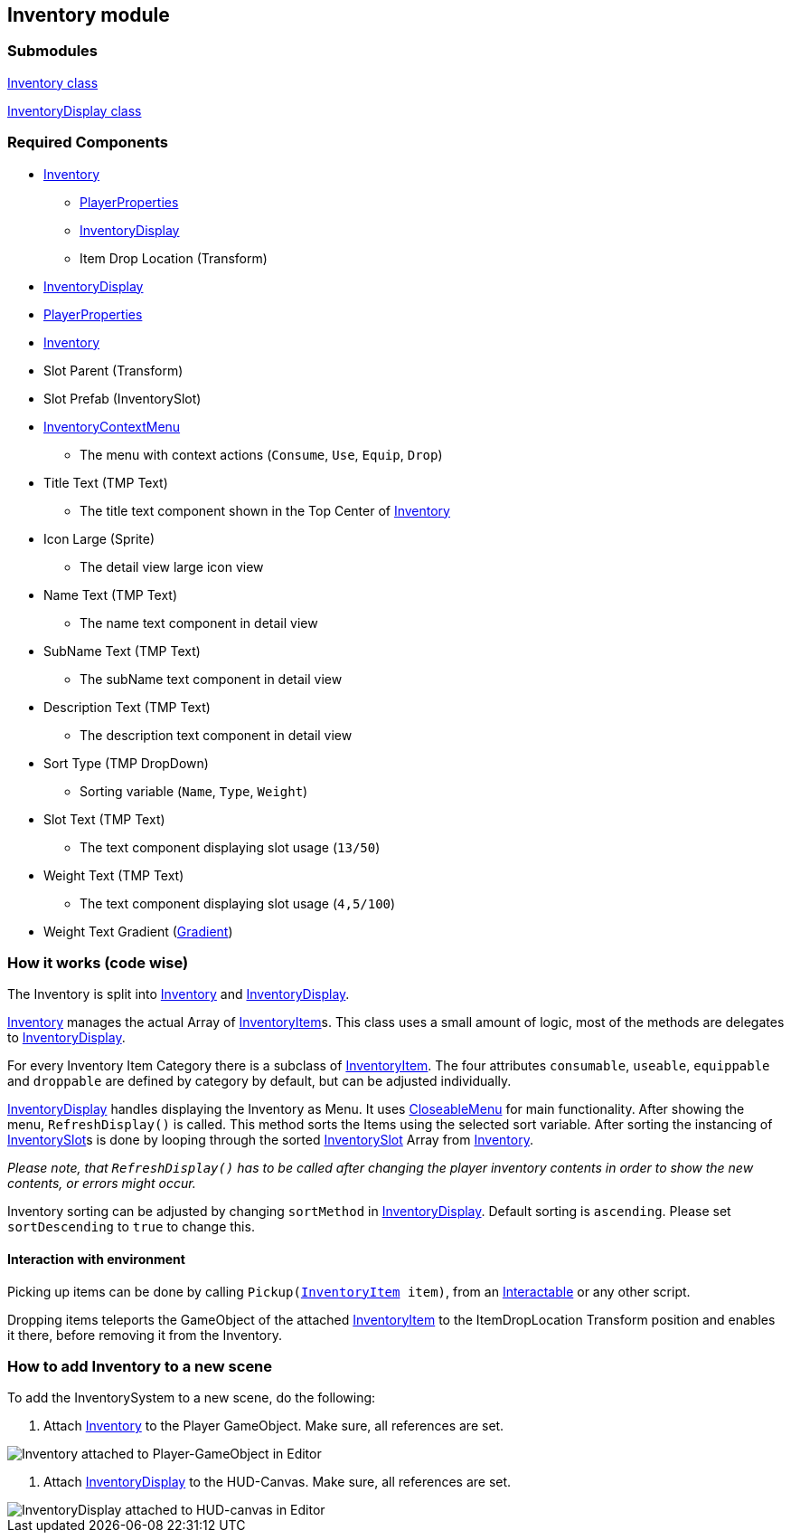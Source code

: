 == Inventory module


=== Submodules
link:Inventory.adoc[Inventory class]

link:InventoryDisplay.adoc[InventoryDisplay class]

=== Required Components
* link:Inventory.adoc[Inventory]
	** link:../Player/PlayerProperties.adoc[PlayerProperties]
	** link:InventoryDisplay.adoc[InventoryDisplay]
	** Item Drop Location (Transform)
* link:InventoryDisplay.adoc[InventoryDisplay]
	* link:../Player/PlayerProperties.adoc[PlayerProperties]
	* link:Inventory.adoc[Inventory]
	* Slot Parent (Transform)
	* Slot Prefab (InventorySlot)
	* link:../Menu/InventoryContextMenu.adoc[InventoryContextMenu]
	** The menu with context actions (`Consume`, `Use`, `Equip`, `Drop`)
	* Title Text (TMP Text)
	** The title text component shown in the Top Center of link:Inventory.adoc[Inventory]
	* Icon Large (Sprite)
	** The detail view large icon view 
	* Name Text (TMP Text)
	** The name text component in detail view
	* SubName Text (TMP Text)
	** The subName text component in detail view
	* Description Text (TMP Text)
	** The description text component in detail view
	* Sort Type (TMP DropDown)
	** Sorting variable (`Name`, `Type`, `Weight`)
	* Slot Text (TMP Text)
	** The text component displaying slot usage (`13/50`)
	* Weight Text (TMP Text)
	** The text component displaying slot usage (`4,5/100`)
	* Weight Text Gradient (link:https://docs.unity3d.com/ScriptReference/Gradient.html[Gradient])


=== How it works (code wise)

The Inventory is split into link:Inventory.adoc[Inventory] and link:InventoryDisplay.adoc[InventoryDisplay].

link:Inventory.adoc[Inventory] manages the actual Array of link:InventoryItem.adoc[InventoryItem]s.
This class uses a small amount of logic, most of the methods are delegates to link:InventoryDisplay.adoc[InventoryDisplay].

For every Inventory Item Category there is a subclass of link:InventoryItem.adoc[InventoryItem].
The four attributes `consumable`, `useable`, `equippable` and `droppable` are defined by category by default, but can be adjusted individually.

link:InventoryDisplay.adoc[InventoryDisplay] handles displaying the Inventory as Menu. It uses link:../Menu/CloseableMenu.adoc[CloseableMenu] for main functionality.
After showing the menu, `RefreshDisplay()` is called. This method sorts the Items using the selected sort variable. After sorting the instancing of 
link:InventorySlot.adoc[InventorySlot]s is done by looping through the sorted link:InventorySlot.adoc[InventorySlot] Array from link:Inventory.adoc[Inventory].

_Please note, that `RefreshDisplay()` has to be called after changing the player inventory contents in order to show the new contents, or errors might occur._

Inventory sorting can be adjusted by changing `sortMethod` in link:InventoryDisplay.adoc[InventoryDisplay]. Default sorting is `ascending`. Please set `sortDescending` to `true` to change this.

==== Interaction with environment

Picking up items can be done by calling `Pickup(link:InventoryItem.adoc[InventoryItem] item)`, from an link:../Interaction/Interactable.adoc[Interactable] or any other script.

Dropping items teleports the GameObject of the attached link:InventoryItem.adoc[InventoryItem] to the ItemDropLocation Transform position and enables it there, before removing it from the Inventory.

=== How to add Inventory to a new scene

To add the InventorySystem to a new scene, do the following:

1. Attach link:Inventory.adoc[Inventory] to the Player GameObject. Make sure, all references are set.

image::images/InventoryEditor.png[Inventory attached to Player-GameObject in Editor]

2. Attach link:InventoryDisplay.adoc[InventoryDisplay] to the HUD-Canvas. Make sure, all references are set. 

image::images/InventoryDisplayEditor.png[InventoryDisplay attached to HUD-canvas in Editor]



